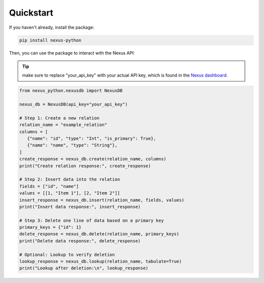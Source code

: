 Quickstart
==========

If you haven't already, install the package:

.. code-block:: sh

   pip install nexus-python

Then, you can use the package to interact with the Nexus API:

.. tip::
   make sure to replace "your_api_key" with your actual API key,
   which is found in the `Nexus dashboard <https://www.nexusdb.io/dashboard/>`_.

.. code-block:: python

   from nexus_python.nexusdb import NexusDB

   nexus_db = NexusDB(api_key="your_api_key")

   # Step 1: Create a new relation
   relation_name = "example_relation"
   columns = [
      {"name": "id", "type": "Int", "is_primary": True},
      {"name": "name", "type": "String"},
   ]
   create_response = nexus_db.create(relation_name, columns)
   print("Create relation response:", create_response)

   # Step 2: Insert data into the relation
   fields = ["id", "name"]
   values = [[1, "Item 1"], [2, "Item 2"]]
   insert_response = nexus_db.insert(relation_name, fields, values)
   print("Insert data response:", insert_response)

   # Step 3: Delete one line of data based on a primary key
   primary_keys = {"id": 1}
   delete_response = nexus_db.delete(relation_name, primary_keys)
   print("Delete data response:", delete_response)

   # Optional: Lookup to verify deletion
   lookup_response = nexus_db.lookup(relation_name, tabulate=True)
   print("Lookup after deletion:\n", lookup_response)